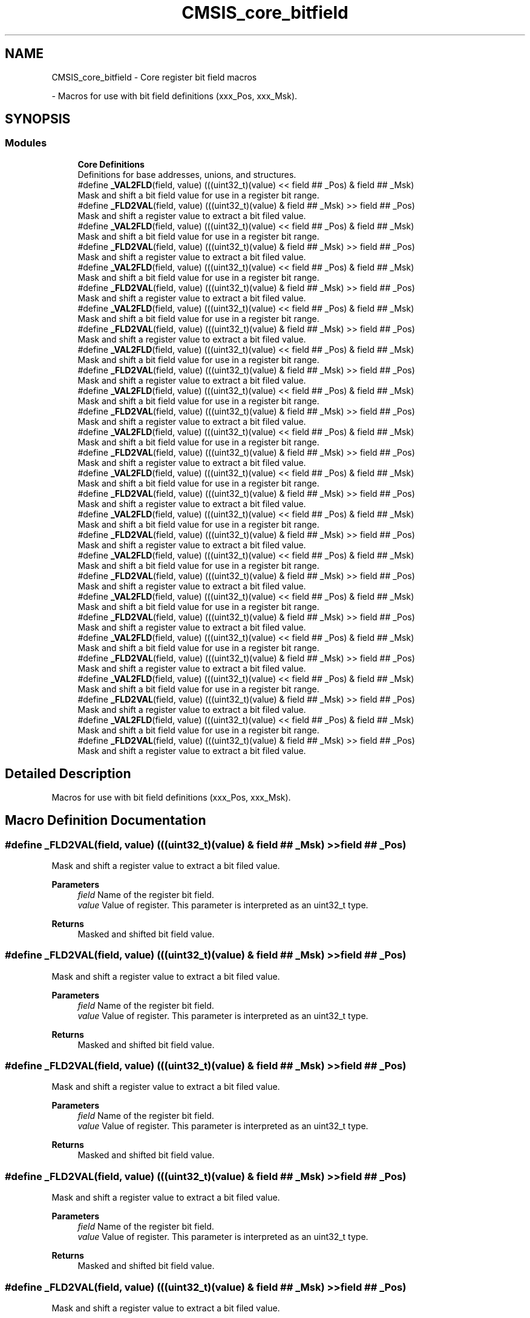 .TH "CMSIS_core_bitfield" 3 "Version 1.0.0" "Radar" \" -*- nroff -*-
.ad l
.nh
.SH NAME
CMSIS_core_bitfield \- Core register bit field macros
.PP
 \- Macros for use with bit field definitions (xxx_Pos, xxx_Msk)\&.  

.SH SYNOPSIS
.br
.PP
.SS "Modules"

.in +1c
.ti -1c
.RI "\fBCore Definitions\fP"
.br
.RI "Definitions for base addresses, unions, and structures\&. "
.in -1c
.in +1c
.ti -1c
.RI "#define \fB_VAL2FLD\fP(field,  value)   (((uint32_t)(value) << field ## _Pos) & field ## _Msk)"
.br
.RI "Mask and shift a bit field value for use in a register bit range\&. "
.ti -1c
.RI "#define \fB_FLD2VAL\fP(field,  value)   (((uint32_t)(value) & field ## _Msk) >> field ## _Pos)"
.br
.RI "Mask and shift a register value to extract a bit filed value\&. "
.ti -1c
.RI "#define \fB_VAL2FLD\fP(field,  value)   (((uint32_t)(value) << field ## _Pos) & field ## _Msk)"
.br
.RI "Mask and shift a bit field value for use in a register bit range\&. "
.ti -1c
.RI "#define \fB_FLD2VAL\fP(field,  value)   (((uint32_t)(value) & field ## _Msk) >> field ## _Pos)"
.br
.RI "Mask and shift a register value to extract a bit filed value\&. "
.ti -1c
.RI "#define \fB_VAL2FLD\fP(field,  value)   (((uint32_t)(value) << field ## _Pos) & field ## _Msk)"
.br
.RI "Mask and shift a bit field value for use in a register bit range\&. "
.ti -1c
.RI "#define \fB_FLD2VAL\fP(field,  value)   (((uint32_t)(value) & field ## _Msk) >> field ## _Pos)"
.br
.RI "Mask and shift a register value to extract a bit filed value\&. "
.ti -1c
.RI "#define \fB_VAL2FLD\fP(field,  value)   (((uint32_t)(value) << field ## _Pos) & field ## _Msk)"
.br
.RI "Mask and shift a bit field value for use in a register bit range\&. "
.ti -1c
.RI "#define \fB_FLD2VAL\fP(field,  value)   (((uint32_t)(value) & field ## _Msk) >> field ## _Pos)"
.br
.RI "Mask and shift a register value to extract a bit filed value\&. "
.ti -1c
.RI "#define \fB_VAL2FLD\fP(field,  value)   (((uint32_t)(value) << field ## _Pos) & field ## _Msk)"
.br
.RI "Mask and shift a bit field value for use in a register bit range\&. "
.ti -1c
.RI "#define \fB_FLD2VAL\fP(field,  value)   (((uint32_t)(value) & field ## _Msk) >> field ## _Pos)"
.br
.RI "Mask and shift a register value to extract a bit filed value\&. "
.ti -1c
.RI "#define \fB_VAL2FLD\fP(field,  value)   (((uint32_t)(value) << field ## _Pos) & field ## _Msk)"
.br
.RI "Mask and shift a bit field value for use in a register bit range\&. "
.ti -1c
.RI "#define \fB_FLD2VAL\fP(field,  value)   (((uint32_t)(value) & field ## _Msk) >> field ## _Pos)"
.br
.RI "Mask and shift a register value to extract a bit filed value\&. "
.ti -1c
.RI "#define \fB_VAL2FLD\fP(field,  value)   (((uint32_t)(value) << field ## _Pos) & field ## _Msk)"
.br
.RI "Mask and shift a bit field value for use in a register bit range\&. "
.ti -1c
.RI "#define \fB_FLD2VAL\fP(field,  value)   (((uint32_t)(value) & field ## _Msk) >> field ## _Pos)"
.br
.RI "Mask and shift a register value to extract a bit filed value\&. "
.ti -1c
.RI "#define \fB_VAL2FLD\fP(field,  value)   (((uint32_t)(value) << field ## _Pos) & field ## _Msk)"
.br
.RI "Mask and shift a bit field value for use in a register bit range\&. "
.ti -1c
.RI "#define \fB_FLD2VAL\fP(field,  value)   (((uint32_t)(value) & field ## _Msk) >> field ## _Pos)"
.br
.RI "Mask and shift a register value to extract a bit filed value\&. "
.ti -1c
.RI "#define \fB_VAL2FLD\fP(field,  value)   (((uint32_t)(value) << field ## _Pos) & field ## _Msk)"
.br
.RI "Mask and shift a bit field value for use in a register bit range\&. "
.ti -1c
.RI "#define \fB_FLD2VAL\fP(field,  value)   (((uint32_t)(value) & field ## _Msk) >> field ## _Pos)"
.br
.RI "Mask and shift a register value to extract a bit filed value\&. "
.ti -1c
.RI "#define \fB_VAL2FLD\fP(field,  value)   (((uint32_t)(value) << field ## _Pos) & field ## _Msk)"
.br
.RI "Mask and shift a bit field value for use in a register bit range\&. "
.ti -1c
.RI "#define \fB_FLD2VAL\fP(field,  value)   (((uint32_t)(value) & field ## _Msk) >> field ## _Pos)"
.br
.RI "Mask and shift a register value to extract a bit filed value\&. "
.ti -1c
.RI "#define \fB_VAL2FLD\fP(field,  value)   (((uint32_t)(value) << field ## _Pos) & field ## _Msk)"
.br
.RI "Mask and shift a bit field value for use in a register bit range\&. "
.ti -1c
.RI "#define \fB_FLD2VAL\fP(field,  value)   (((uint32_t)(value) & field ## _Msk) >> field ## _Pos)"
.br
.RI "Mask and shift a register value to extract a bit filed value\&. "
.ti -1c
.RI "#define \fB_VAL2FLD\fP(field,  value)   (((uint32_t)(value) << field ## _Pos) & field ## _Msk)"
.br
.RI "Mask and shift a bit field value for use in a register bit range\&. "
.ti -1c
.RI "#define \fB_FLD2VAL\fP(field,  value)   (((uint32_t)(value) & field ## _Msk) >> field ## _Pos)"
.br
.RI "Mask and shift a register value to extract a bit filed value\&. "
.ti -1c
.RI "#define \fB_VAL2FLD\fP(field,  value)   (((uint32_t)(value) << field ## _Pos) & field ## _Msk)"
.br
.RI "Mask and shift a bit field value for use in a register bit range\&. "
.ti -1c
.RI "#define \fB_FLD2VAL\fP(field,  value)   (((uint32_t)(value) & field ## _Msk) >> field ## _Pos)"
.br
.RI "Mask and shift a register value to extract a bit filed value\&. "
.ti -1c
.RI "#define \fB_VAL2FLD\fP(field,  value)   (((uint32_t)(value) << field ## _Pos) & field ## _Msk)"
.br
.RI "Mask and shift a bit field value for use in a register bit range\&. "
.ti -1c
.RI "#define \fB_FLD2VAL\fP(field,  value)   (((uint32_t)(value) & field ## _Msk) >> field ## _Pos)"
.br
.RI "Mask and shift a register value to extract a bit filed value\&. "
.in -1c
.SH "Detailed Description"
.PP 
Macros for use with bit field definitions (xxx_Pos, xxx_Msk)\&. 


.SH "Macro Definition Documentation"
.PP 
.SS "#define _FLD2VAL(field, value)   (((uint32_t)(value) & field ## _Msk) >> field ## _Pos)"

.PP
Mask and shift a register value to extract a bit filed value\&. 
.PP
\fBParameters\fP
.RS 4
\fIfield\fP Name of the register bit field\&. 
.br
\fIvalue\fP Value of register\&. This parameter is interpreted as an uint32_t type\&. 
.RE
.PP
\fBReturns\fP
.RS 4
Masked and shifted bit field value\&. 
.RE
.PP

.SS "#define _FLD2VAL(field, value)   (((uint32_t)(value) & field ## _Msk) >> field ## _Pos)"

.PP
Mask and shift a register value to extract a bit filed value\&. 
.PP
\fBParameters\fP
.RS 4
\fIfield\fP Name of the register bit field\&. 
.br
\fIvalue\fP Value of register\&. This parameter is interpreted as an uint32_t type\&. 
.RE
.PP
\fBReturns\fP
.RS 4
Masked and shifted bit field value\&. 
.RE
.PP

.SS "#define _FLD2VAL(field, value)   (((uint32_t)(value) & field ## _Msk) >> field ## _Pos)"

.PP
Mask and shift a register value to extract a bit filed value\&. 
.PP
\fBParameters\fP
.RS 4
\fIfield\fP Name of the register bit field\&. 
.br
\fIvalue\fP Value of register\&. This parameter is interpreted as an uint32_t type\&. 
.RE
.PP
\fBReturns\fP
.RS 4
Masked and shifted bit field value\&. 
.RE
.PP

.SS "#define _FLD2VAL(field, value)   (((uint32_t)(value) & field ## _Msk) >> field ## _Pos)"

.PP
Mask and shift a register value to extract a bit filed value\&. 
.PP
\fBParameters\fP
.RS 4
\fIfield\fP Name of the register bit field\&. 
.br
\fIvalue\fP Value of register\&. This parameter is interpreted as an uint32_t type\&. 
.RE
.PP
\fBReturns\fP
.RS 4
Masked and shifted bit field value\&. 
.RE
.PP

.SS "#define _FLD2VAL(field, value)   (((uint32_t)(value) & field ## _Msk) >> field ## _Pos)"

.PP
Mask and shift a register value to extract a bit filed value\&. 
.PP
\fBParameters\fP
.RS 4
\fIfield\fP Name of the register bit field\&. 
.br
\fIvalue\fP Value of register\&. This parameter is interpreted as an uint32_t type\&. 
.RE
.PP
\fBReturns\fP
.RS 4
Masked and shifted bit field value\&. 
.RE
.PP

.SS "#define _FLD2VAL(field, value)   (((uint32_t)(value) & field ## _Msk) >> field ## _Pos)"

.PP
Mask and shift a register value to extract a bit filed value\&. 
.PP
\fBParameters\fP
.RS 4
\fIfield\fP Name of the register bit field\&. 
.br
\fIvalue\fP Value of register\&. This parameter is interpreted as an uint32_t type\&. 
.RE
.PP
\fBReturns\fP
.RS 4
Masked and shifted bit field value\&. 
.RE
.PP

.SS "#define _FLD2VAL(field, value)   (((uint32_t)(value) & field ## _Msk) >> field ## _Pos)"

.PP
Mask and shift a register value to extract a bit filed value\&. 
.PP
\fBParameters\fP
.RS 4
\fIfield\fP Name of the register bit field\&. 
.br
\fIvalue\fP Value of register\&. This parameter is interpreted as an uint32_t type\&. 
.RE
.PP
\fBReturns\fP
.RS 4
Masked and shifted bit field value\&. 
.RE
.PP

.SS "#define _FLD2VAL(field, value)   (((uint32_t)(value) & field ## _Msk) >> field ## _Pos)"

.PP
Mask and shift a register value to extract a bit filed value\&. 
.PP
\fBParameters\fP
.RS 4
\fIfield\fP Name of the register bit field\&. 
.br
\fIvalue\fP Value of register\&. This parameter is interpreted as an uint32_t type\&. 
.RE
.PP
\fBReturns\fP
.RS 4
Masked and shifted bit field value\&. 
.RE
.PP

.SS "#define _FLD2VAL(field, value)   (((uint32_t)(value) & field ## _Msk) >> field ## _Pos)"

.PP
Mask and shift a register value to extract a bit filed value\&. 
.PP
\fBParameters\fP
.RS 4
\fIfield\fP Name of the register bit field\&. 
.br
\fIvalue\fP Value of register\&. This parameter is interpreted as an uint32_t type\&. 
.RE
.PP
\fBReturns\fP
.RS 4
Masked and shifted bit field value\&. 
.RE
.PP

.SS "#define _FLD2VAL(field, value)   (((uint32_t)(value) & field ## _Msk) >> field ## _Pos)"

.PP
Mask and shift a register value to extract a bit filed value\&. 
.PP
\fBParameters\fP
.RS 4
\fIfield\fP Name of the register bit field\&. 
.br
\fIvalue\fP Value of register\&. This parameter is interpreted as an uint32_t type\&. 
.RE
.PP
\fBReturns\fP
.RS 4
Masked and shifted bit field value\&. 
.RE
.PP

.SS "#define _FLD2VAL(field, value)   (((uint32_t)(value) & field ## _Msk) >> field ## _Pos)"

.PP
Mask and shift a register value to extract a bit filed value\&. 
.PP
\fBParameters\fP
.RS 4
\fIfield\fP Name of the register bit field\&. 
.br
\fIvalue\fP Value of register\&. This parameter is interpreted as an uint32_t type\&. 
.RE
.PP
\fBReturns\fP
.RS 4
Masked and shifted bit field value\&. 
.RE
.PP

.SS "#define _FLD2VAL(field, value)   (((uint32_t)(value) & field ## _Msk) >> field ## _Pos)"

.PP
Mask and shift a register value to extract a bit filed value\&. 
.PP
\fBParameters\fP
.RS 4
\fIfield\fP Name of the register bit field\&. 
.br
\fIvalue\fP Value of register\&. This parameter is interpreted as an uint32_t type\&. 
.RE
.PP
\fBReturns\fP
.RS 4
Masked and shifted bit field value\&. 
.RE
.PP

.SS "#define _FLD2VAL(field, value)   (((uint32_t)(value) & field ## _Msk) >> field ## _Pos)"

.PP
Mask and shift a register value to extract a bit filed value\&. 
.PP
\fBParameters\fP
.RS 4
\fIfield\fP Name of the register bit field\&. 
.br
\fIvalue\fP Value of register\&. This parameter is interpreted as an uint32_t type\&. 
.RE
.PP
\fBReturns\fP
.RS 4
Masked and shifted bit field value\&. 
.RE
.PP

.SS "#define _FLD2VAL(field, value)   (((uint32_t)(value) & field ## _Msk) >> field ## _Pos)"

.PP
Mask and shift a register value to extract a bit filed value\&. 
.PP
\fBParameters\fP
.RS 4
\fIfield\fP Name of the register bit field\&. 
.br
\fIvalue\fP Value of register\&. This parameter is interpreted as an uint32_t type\&. 
.RE
.PP
\fBReturns\fP
.RS 4
Masked and shifted bit field value\&. 
.RE
.PP

.SS "#define _VAL2FLD(field, value)   (((uint32_t)(value) << field ## _Pos) & field ## _Msk)"

.PP
Mask and shift a bit field value for use in a register bit range\&. 
.PP
\fBParameters\fP
.RS 4
\fIfield\fP Name of the register bit field\&. 
.br
\fIvalue\fP Value of the bit field\&. This parameter is interpreted as an uint32_t type\&. 
.RE
.PP
\fBReturns\fP
.RS 4
Masked and shifted value\&. 
.RE
.PP

.SS "#define _VAL2FLD(field, value)   (((uint32_t)(value) << field ## _Pos) & field ## _Msk)"

.PP
Mask and shift a bit field value for use in a register bit range\&. 
.PP
\fBParameters\fP
.RS 4
\fIfield\fP Name of the register bit field\&. 
.br
\fIvalue\fP Value of the bit field\&. This parameter is interpreted as an uint32_t type\&. 
.RE
.PP
\fBReturns\fP
.RS 4
Masked and shifted value\&. 
.RE
.PP

.SS "#define _VAL2FLD(field, value)   (((uint32_t)(value) << field ## _Pos) & field ## _Msk)"

.PP
Mask and shift a bit field value for use in a register bit range\&. 
.PP
\fBParameters\fP
.RS 4
\fIfield\fP Name of the register bit field\&. 
.br
\fIvalue\fP Value of the bit field\&. This parameter is interpreted as an uint32_t type\&. 
.RE
.PP
\fBReturns\fP
.RS 4
Masked and shifted value\&. 
.RE
.PP

.SS "#define _VAL2FLD(field, value)   (((uint32_t)(value) << field ## _Pos) & field ## _Msk)"

.PP
Mask and shift a bit field value for use in a register bit range\&. 
.PP
\fBParameters\fP
.RS 4
\fIfield\fP Name of the register bit field\&. 
.br
\fIvalue\fP Value of the bit field\&. This parameter is interpreted as an uint32_t type\&. 
.RE
.PP
\fBReturns\fP
.RS 4
Masked and shifted value\&. 
.RE
.PP

.SS "#define _VAL2FLD(field, value)   (((uint32_t)(value) << field ## _Pos) & field ## _Msk)"

.PP
Mask and shift a bit field value for use in a register bit range\&. 
.PP
\fBParameters\fP
.RS 4
\fIfield\fP Name of the register bit field\&. 
.br
\fIvalue\fP Value of the bit field\&. This parameter is interpreted as an uint32_t type\&. 
.RE
.PP
\fBReturns\fP
.RS 4
Masked and shifted value\&. 
.RE
.PP

.SS "#define _VAL2FLD(field, value)   (((uint32_t)(value) << field ## _Pos) & field ## _Msk)"

.PP
Mask and shift a bit field value for use in a register bit range\&. 
.PP
\fBParameters\fP
.RS 4
\fIfield\fP Name of the register bit field\&. 
.br
\fIvalue\fP Value of the bit field\&. This parameter is interpreted as an uint32_t type\&. 
.RE
.PP
\fBReturns\fP
.RS 4
Masked and shifted value\&. 
.RE
.PP

.SS "#define _VAL2FLD(field, value)   (((uint32_t)(value) << field ## _Pos) & field ## _Msk)"

.PP
Mask and shift a bit field value for use in a register bit range\&. 
.PP
\fBParameters\fP
.RS 4
\fIfield\fP Name of the register bit field\&. 
.br
\fIvalue\fP Value of the bit field\&. This parameter is interpreted as an uint32_t type\&. 
.RE
.PP
\fBReturns\fP
.RS 4
Masked and shifted value\&. 
.RE
.PP

.SS "#define _VAL2FLD(field, value)   (((uint32_t)(value) << field ## _Pos) & field ## _Msk)"

.PP
Mask and shift a bit field value for use in a register bit range\&. 
.PP
\fBParameters\fP
.RS 4
\fIfield\fP Name of the register bit field\&. 
.br
\fIvalue\fP Value of the bit field\&. This parameter is interpreted as an uint32_t type\&. 
.RE
.PP
\fBReturns\fP
.RS 4
Masked and shifted value\&. 
.RE
.PP

.SS "#define _VAL2FLD(field, value)   (((uint32_t)(value) << field ## _Pos) & field ## _Msk)"

.PP
Mask and shift a bit field value for use in a register bit range\&. 
.PP
\fBParameters\fP
.RS 4
\fIfield\fP Name of the register bit field\&. 
.br
\fIvalue\fP Value of the bit field\&. This parameter is interpreted as an uint32_t type\&. 
.RE
.PP
\fBReturns\fP
.RS 4
Masked and shifted value\&. 
.RE
.PP

.SS "#define _VAL2FLD(field, value)   (((uint32_t)(value) << field ## _Pos) & field ## _Msk)"

.PP
Mask and shift a bit field value for use in a register bit range\&. 
.PP
\fBParameters\fP
.RS 4
\fIfield\fP Name of the register bit field\&. 
.br
\fIvalue\fP Value of the bit field\&. This parameter is interpreted as an uint32_t type\&. 
.RE
.PP
\fBReturns\fP
.RS 4
Masked and shifted value\&. 
.RE
.PP

.SS "#define _VAL2FLD(field, value)   (((uint32_t)(value) << field ## _Pos) & field ## _Msk)"

.PP
Mask and shift a bit field value for use in a register bit range\&. 
.PP
\fBParameters\fP
.RS 4
\fIfield\fP Name of the register bit field\&. 
.br
\fIvalue\fP Value of the bit field\&. This parameter is interpreted as an uint32_t type\&. 
.RE
.PP
\fBReturns\fP
.RS 4
Masked and shifted value\&. 
.RE
.PP

.SS "#define _VAL2FLD(field, value)   (((uint32_t)(value) << field ## _Pos) & field ## _Msk)"

.PP
Mask and shift a bit field value for use in a register bit range\&. 
.PP
\fBParameters\fP
.RS 4
\fIfield\fP Name of the register bit field\&. 
.br
\fIvalue\fP Value of the bit field\&. This parameter is interpreted as an uint32_t type\&. 
.RE
.PP
\fBReturns\fP
.RS 4
Masked and shifted value\&. 
.RE
.PP

.SS "#define _VAL2FLD(field, value)   (((uint32_t)(value) << field ## _Pos) & field ## _Msk)"

.PP
Mask and shift a bit field value for use in a register bit range\&. 
.PP
\fBParameters\fP
.RS 4
\fIfield\fP Name of the register bit field\&. 
.br
\fIvalue\fP Value of the bit field\&. This parameter is interpreted as an uint32_t type\&. 
.RE
.PP
\fBReturns\fP
.RS 4
Masked and shifted value\&. 
.RE
.PP

.SS "#define _VAL2FLD(field, value)   (((uint32_t)(value) << field ## _Pos) & field ## _Msk)"

.PP
Mask and shift a bit field value for use in a register bit range\&. 
.PP
\fBParameters\fP
.RS 4
\fIfield\fP Name of the register bit field\&. 
.br
\fIvalue\fP Value of the bit field\&. This parameter is interpreted as an uint32_t type\&. 
.RE
.PP
\fBReturns\fP
.RS 4
Masked and shifted value\&. 
.RE
.PP

.SH "Author"
.PP 
Generated automatically by Doxygen for Radar from the source code\&.
